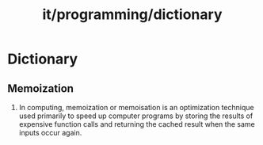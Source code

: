 :PROPERTIES:
:ID:       f1c53a19-096b-4c6b-9f40-4455837a941e
:END:
#+title: it/programming/dictionary
* Dictionary
** Memoization
1. In computing, memoization or memoisation is an optimization technique used
   primarily to speed up computer programs by storing the results of expensive
   function calls and returning the cached result when the same inputs occur
   again.
